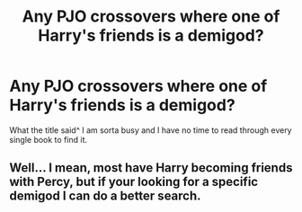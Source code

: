 #+TITLE: Any PJO crossovers where one of Harry's friends is a demigod?

* Any PJO crossovers where one of Harry's friends is a demigod?
:PROPERTIES:
:Author: sharkheadgirl
:Score: 6
:DateUnix: 1480996161.0
:DateShort: 2016-Dec-06
:FlairText: Fic Search
:END:
What the title said^ I am sorta busy and I have no time to read through every single book to find it.


** Well... I mean, most have Harry becoming friends with Percy, but if your looking for a specific demigod I can do a better search.
:PROPERTIES:
:Author: Skeletickles
:Score: 0
:DateUnix: 1481034479.0
:DateShort: 2016-Dec-06
:END:
